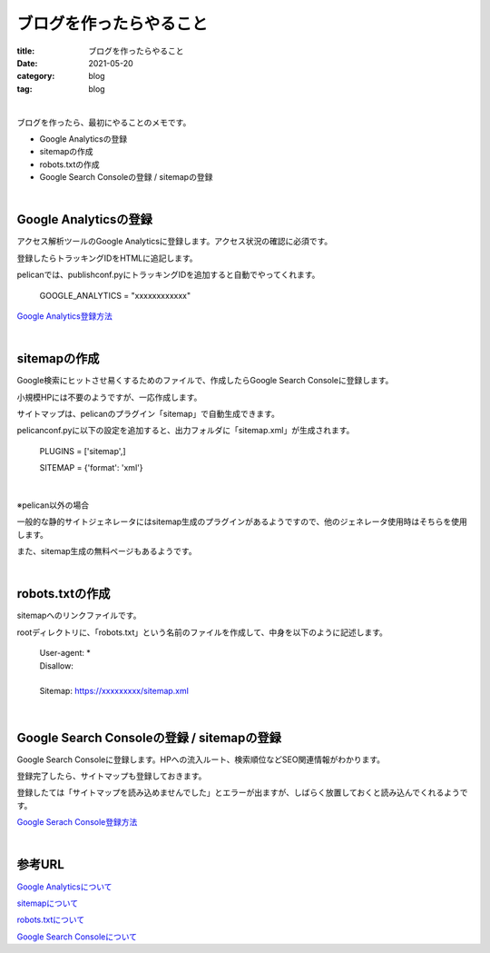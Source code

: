 ブログを作ったらやること
###############################

:title: ブログを作ったらやること
:date: 2021-05-20
:category: blog
:tag: blog

| 

ブログを作ったら、最初にやることのメモです。

* Google Analyticsの登録
* sitemapの作成
* robots.txtの作成
* Google Search Consoleの登録 / sitemapの登録

| 

Google Analyticsの登録
-----------------------

アクセス解析ツールのGoogle Analyticsに登録します。アクセス状況の確認に必須です。

登録したらトラッキングIDをHTMLに追記します。

pelicanでは、publishconf.pyにトラッキングIDを追加すると自動でやってくれます。

    GOOGLE_ANALYTICS = "xxxxxxxxxxxx"

`Google Analytics登録方法 <https://blog.siteanatomy.com/register-google-analytics/>`_

| 

sitemapの作成
--------------

Google検索にヒットさせ易くするためのファイルで、作成したらGoogle Search Consoleに登録します。

小規模HPには不要のようですが、一応作成します。

サイトマップは、pelicanのプラグイン「sitemap」で自動生成できます。

pelicanconf.pyに以下の設定を追加すると、出力フォルダに「sitemap.xml」が生成されます。

    PLUGINS = ['sitemap',]
    
    SITEMAP = {'format': 'xml'}

| 

※pelican以外の場合

一般的な静的サイトジェネレータにはsitemap生成のプラグインがあるようですので、他のジェネレータ使用時はそちらを使用します。

また、sitemap生成の無料ページもあるようです。

| 

robots.txtの作成
-----------------

sitemapへのリンクファイルです。

rootディレクトリに、「robots.txt」という名前のファイルを作成して、中身を以下のように記述します。

    | User-agent: *
    | Disallow:
    | 
    | Sitemap: https://xxxxxxxxx/sitemap.xml

| 

Google Search Consoleの登録 / sitemapの登録
---------------------------------------------

Google Search Consoleに登録します。HPへの流入ルート、検索順位などSEO関連情報がわかります。

登録完了したら、サイトマップも登録しておきます。

登録したては「サイトマップを読み込めませんでした」とエラーが出ますが、しばらく放置しておくと読み込んでくれるようです。

`Google Serach Console登録方法 <http://faster-than-the-sol.blogspot.com/2020/10/github-listing.html>`_

| 

参考URL
------------

`Google Analyticsについて <https://wacul-ai.com/blog/access-analysis/google-analytics-method/what-is-google-analytics/>`_

`sitemapについて <https://ferret-plus.com/curriculums/3563>`_

`robots.txtについて <https://ferret-plus.com/6879>`_

`Google Search Consoleについて <https://www.akibare-hp.jp/kouza/hp_kihon-serchconsole/>`_
